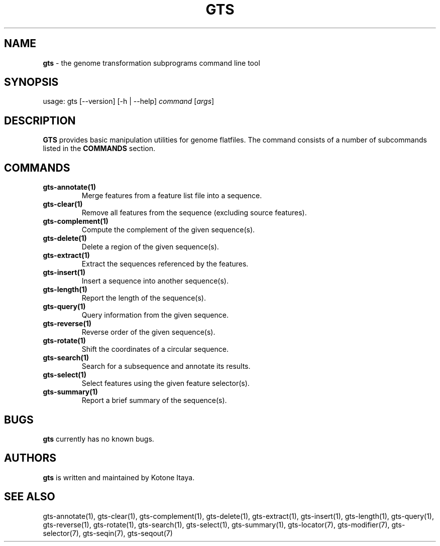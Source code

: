 .\" generated with Ronn/v0.7.3
.\" http://github.com/rtomayko/ronn/tree/0.7.3
.
.TH "GTS" "1" "October 2020" "" ""
.
.SH "NAME"
\fBgts\fR \- the genome transformation subprograms command line tool
.
.SH "SYNOPSIS"
usage: gts [\-\-version] [\-h | \-\-help] \fIcommand\fR [\fIargs\fR]
.
.SH "DESCRIPTION"
\fBGTS\fR provides basic manipulation utilities for genome flatfiles\. The command consists of a number of subcommands listed in the \fBCOMMANDS\fR section\.
.
.SH "COMMANDS"
.
.TP
\fBgts\-annotate(1)\fR
Merge features from a feature list file into a sequence\.
.
.TP
\fBgts\-clear(1)\fR
Remove all features from the sequence (excluding source features)\.
.
.TP
\fBgts\-complement(1)\fR
Compute the complement of the given sequence(s)\.
.
.TP
\fBgts\-delete(1)\fR
Delete a region of the given sequence(s)\.
.
.TP
\fBgts\-extract(1)\fR
Extract the sequences referenced by the features\.
.
.TP
\fBgts\-insert(1)\fR
Insert a sequence into another sequence(s)\.
.
.TP
\fBgts\-length(1)\fR
Report the length of the sequence(s)\.
.
.TP
\fBgts\-query(1)\fR
Query information from the given sequence\.
.
.TP
\fBgts\-reverse(1)\fR
Reverse order of the given sequence(s)\.
.
.TP
\fBgts\-rotate(1)\fR
Shift the coordinates of a circular sequence\.
.
.TP
\fBgts\-search(1)\fR
Search for a subsequence and annotate its results\.
.
.TP
\fBgts\-select(1)\fR
Select features using the given feature selector(s)\.
.
.TP
\fBgts\-summary(1)\fR
Report a brief summary of the sequence(s)\.
.
.SH "BUGS"
\fBgts\fR currently has no known bugs\.
.
.SH "AUTHORS"
\fBgts\fR is written and maintained by Kotone Itaya\.
.
.SH "SEE ALSO"
gts\-annotate(1), gts\-clear(1), gts\-complement(1), gts\-delete(1), gts\-extract(1), gts\-insert(1), gts\-length(1), gts\-query(1), gts\-reverse(1), gts\-rotate(1), gts\-search(1), gts\-select(1), gts\-summary(1), gts\-locator(7), gts\-modifier(7), gts\-selector(7), gts\-seqin(7), gts\-seqout(7)

